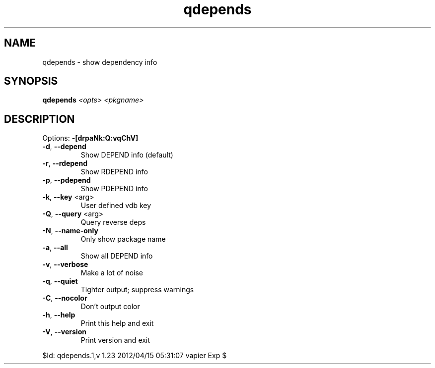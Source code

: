 .TH qdepends "1" "April 2012" "Gentoo Foundation" "qdepends"
.SH NAME
qdepends \- show dependency info
.SH SYNOPSIS
.B qdepends
\fI<opts> <pkgname>\fR
.SH DESCRIPTION
Options: \fB\-[drpaNk:Q:vqChV]\fR
.TP
\fB\-d\fR, \fB\-\-depend\fR
Show DEPEND info (default)
.TP
\fB\-r\fR, \fB\-\-rdepend\fR
Show RDEPEND info
.TP
\fB\-p\fR, \fB\-\-pdepend\fR
Show PDEPEND info
.TP
\fB\-k\fR, \fB\-\-key\fR <arg>
User defined vdb key
.TP
\fB\-Q\fR, \fB\-\-query\fR <arg>
Query reverse deps
.TP
\fB\-N\fR, \fB\-\-name\-only\fR
Only show package name
.TP
\fB\-a\fR, \fB\-\-all\fR
Show all DEPEND info
.TP
\fB\-v\fR, \fB\-\-verbose\fR
Make a lot of noise
.TP
\fB\-q\fR, \fB\-\-quiet\fR
Tighter output; suppress warnings
.TP
\fB\-C\fR, \fB\-\-nocolor\fR
Don't output color
.TP
\fB\-h\fR, \fB\-\-help\fR
Print this help and exit
.TP
\fB\-V\fR, \fB\-\-version\fR
Print version and exit
.PP
$Id: qdepends.1,v 1.23 2012/04/15 05:31:07 vapier Exp $
